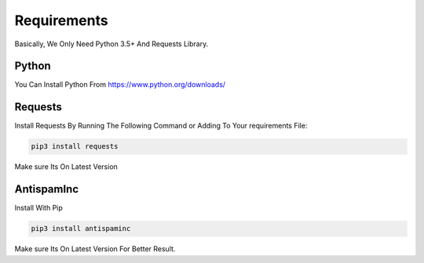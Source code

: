 ===============
Requirements
===============

Basically, We Only Need Python 3.5+ And Requests Library.

Python
=============
You Can Install Python From https://www.python.org/downloads/ 

Requests
=============

| Install Requests By Running The Following Command or Adding To Your requirements File:

.. code-block:: sh

  pip3 install requests

| Make sure Its On Latest Version

AntispamInc
=============

| Install With Pip

.. code-block:: sh

  pip3 install antispaminc

| Make sure Its On Latest Version For Better Result.
